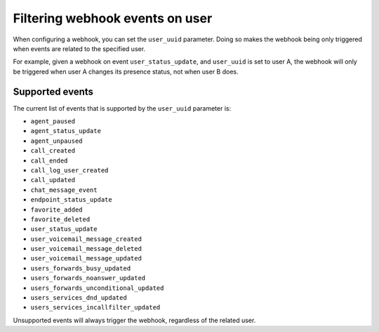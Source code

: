 ********************************
Filtering webhook events on user
********************************

When configuring a webhook,
you can set the ``user_uuid`` parameter. Doing so makes the webhook being only triggered when events are related to the specified user.

For example, given a webhook on event ``user_status_update``, and ``user_uuid`` is set to user A, the webhook will only be triggered when user A changes its presence status, not when user B does.

Supported events
================

The current list of events that is supported by the ``user_uuid`` parameter is:

- ``agent_paused``
- ``agent_status_update``
- ``agent_unpaused``
- ``call_created``
- ``call_ended``
- ``call_log_user_created``
- ``call_updated``
- ``chat_message_event``
- ``endpoint_status_update``
- ``favorite_added``
- ``favorite_deleted``
- ``user_status_update``
- ``user_voicemail_message_created``
- ``user_voicemail_message_deleted``
- ``user_voicemail_message_updated``
- ``users_forwards_busy_updated``
- ``users_forwards_noanswer_updated``
- ``users_forwards_unconditional_updated``
- ``users_services_dnd_updated``
- ``users_services_incallfilter_updated``

Unsupported events will always trigger the webhook, regardless of the related user.
